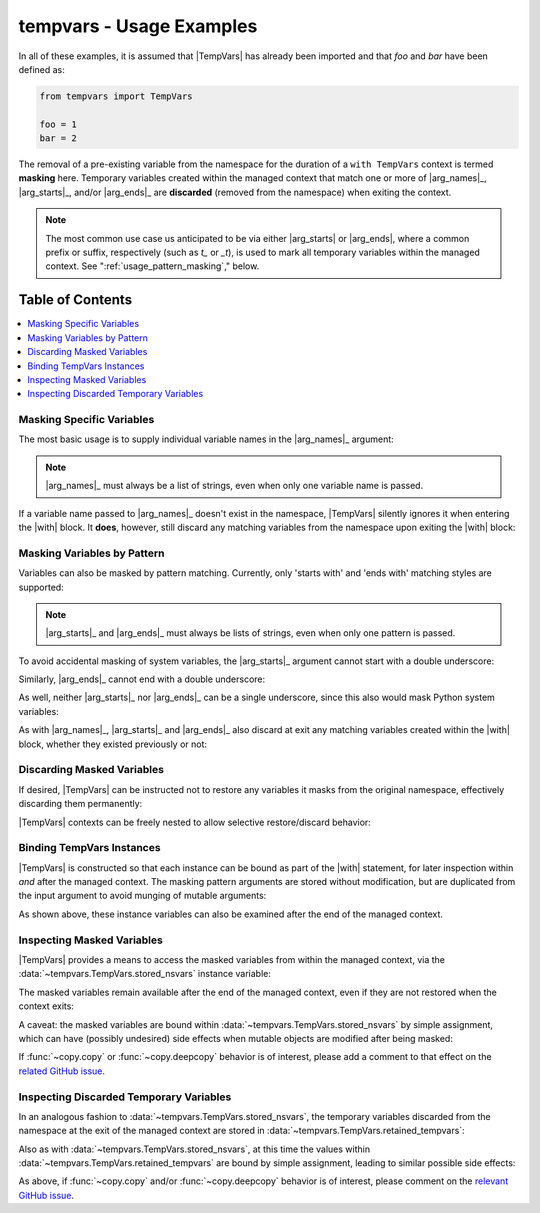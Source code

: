 .. Usage info main page for tempvars

tempvars - Usage Examples
=========================

In all of these examples, it is assumed that |TempVars|
has already been imported and that `foo` and `bar` have
been defined as:

.. code:: python

    from tempvars import TempVars

    foo = 1
    bar = 2

The removal of a pre-existing variable from the namespace for the
duration of a ``with TempVars`` context is termed **masking** here.
Temporary variables created within the managed context that match
one or more of |arg_names|_, |arg_starts|_, and/or |arg_ends|_ are
**discarded** (removed from the namespace) when exiting the context.

.. note::

    The most common use case us anticipated to be via either
    |arg_starts| or |arg_ends|, where a common prefix or suffix,
    respectively (such as `t_` or `_t`), is used to mark all
    temporary variables within the managed context. See
    ":ref:`usage_pattern_masking`," below.


.. _usage_toc:

Table of Contents
~~~~~~~~~~~~~~~~~

.. contents::
    :local:
    :backlinks: top


Masking Specific Variables
--------------------------

The most basic usage is to supply individual variable names in the
|arg_names|_ argument:

.. doctest:: names_basic

    >>> with TempVars(names=['foo', 'bar']):
    ...     print('foo' in dir())
    ...     print('bar' in dir())
    ...
    False
    False
    >>> print(foo + bar)
    3

.. note::

    |arg_names|_ must always be a list of strings, even when
    only one variable name is passed.

If a variable name passed to |arg_names|_ doesn't exist in the namespace,
|TempVars| silently ignores it when entering the |with| block. It **does**,
however, still discard any matching variables from the namespace upon exiting
the |with| block:

.. doctest:: names_creatednew

    >>> with TempVars(names=['baz']):
    ...     print('foo' in dir())
    ...     print('bar' in dir())
    ...     print(2 * (foo + bar))
    ...     baz = 5
    ...     print(baz)
    ...
    True
    True
    6
    5
    >>> print(2 * (foo + bar))
    6
    >>> 'baz' in dir()
    False


.. _usage_pattern_masking:

Masking Variables by Pattern
----------------------------

Variables can also be masked by pattern matching. Currently,
only 'starts with' and 'ends with' matching styles are supported:

.. doctest:: starts_ends_basic

    >>> with TempVars(starts=['fo'], ends=['ar']):
    ...     print('foo' in dir())
    ...     print('bar' in dir())
    ...
    False
    False
    >>> print(foo + bar)
    3

.. note::

    |arg_starts|_ and |arg_ends|_ must always be lists of strings, even when
    only one pattern is passed.

To avoid accidental masking of system variables, the |arg_starts|_
argument cannot start with a double underscore:

.. doctest:: starts_no_dunder

    >>> try:
    ...     with TempVars(starts=['__foo']):
    ...         pass
    ... except ValueError:
    ...     print('Argument rejected')
    ...
    Argument rejected

Similarly, |arg_ends|_ cannot end with a double underscore:

.. doctest:: ends_no_dunder

    >>> try:
    ...     with TempVars(ends=['foo__']):
    ...         pass
    ... except ValueError:
    ...     print('Argument rejected')
    ...
    Argument rejected

As well, neither |arg_starts|_ nor |arg_ends|_ can be a single
underscore, since this also would mask Python system
variables:

.. doctest:: starts_ends_not_underscore

    >>> try:
    ...     with TempVars(starts=['_']):
    ...         pass
    ... except ValueError:
    ...     print('Argument rejected')
    ...
    Argument rejected

As with |arg_names|_, |arg_starts|_ and |arg_ends|_ also discard at exit any
matching variables created within the |with| block, whether they existed
previously or not:

.. doctest:: starts_ends_creatednew

    >>> with TempVars(starts=['t_'], ends=['_t']):
    ...     t_foo = 6
    ...     bar_t = 7
    ...     print(t_foo * bar_t)
    ...
    42
    >>> 't_foo' in dir()
    False
    >>> 'bar_t' in dir()
    False


Discarding Masked Variables
---------------------------

If desired, |TempVars| can be instructed not to restore any variables
it masks from the original namespace, effectively discarding them
permanently:

.. doctest:: restore_one_false

    >>> with TempVars(names=['foo', 'bar'], restore=False):
    ...     pass
    ...
    >>> 'foo' in dir()
    False
    >>> 'bar' in dir()
    False

|TempVars| contexts can be freely nested to allow selective
restore/discard behavior:

.. doctest:: restore_mixed_nested

    >>> with TempVars(names=['foo'], restore=False):
    ...     with TempVars(names=['bar']):
    ...         foo = 3
    ...         bar = 5
    ...         print(foo * bar)
    ...     print(foo * bar)
    15
    6
    >>> print(bar)
    2
    >>> 'foo' in dir()
    False


Binding TempVars Instances
--------------------------

|TempVars| is constructed so that each instance can be bound as part
of the |with| statement, for later inspection within *and* after the
managed context. The masking pattern arguments are stored without
modification, but are duplicated from the input argument to avoid munging of
mutable arguments:

.. doctest:: basic_binding_demo

    >>> names_in = ['foo']
    >>> with TempVars(names=names_in, starts=['baz', 'quux'],
    ...               ends=['ar']) as tv:
    ...     print(tv.starts)
    ...     print(tv.ends)
    ...     print(tv.names)
    ...     print('foo' in dir())
    ...     print('bar' in dir())
    ['baz', 'quux']
    ['ar']
    ['foo']
    False
    False
    >>> names_in.append('quorz')
    >>> print(tv.names)
    ['foo']

As shown above, these instance variables can also be examined after
the end of the managed context.


Inspecting Masked Variables
---------------------------

|TempVars| provides a means to access the masked variables from within
the managed context, via the :data:`~tempvars.TempVars.stored_nsvars`
instance variable:

.. doctest:: examine_nsvars

    >>> with TempVars(names=['foo']) as tv:
    ...     print(list(tv.stored_nsvars.keys()))
    ...     print(tv.stored_nsvars['foo'])
    ...     print('foo' in dir())
    ['foo']
    1
    False

The masked variables remain available after the end of the managed
context, even if they are not restored when the context exits:

.. doctest:: examine_nsvars_norestore

    >>> with TempVars(names=['foo']) as tv:
    ...     pass
    >>> print(tv.stored_nsvars['foo'])
    1
    >>> with TempVars(names=['bar'], restore=False) as tv2:
    ...     pass
    >>> print('bar' in dir())
    False
    >>> print(tv2.stored_nsvars['bar'])
    2

A caveat: the masked variables are bound within
:data:`~tempvars.TempVars.stored_nsvars` by simple assignment,
which can have (possibly undesired) side effects when
mutable objects are modified after being masked:

.. doctest:: nsvars_mutable_munging

    >>> baz = [1, 2, 3]
    >>> with TempVars(names=['baz']) as tv:
    ...     tv.stored_nsvars['baz'].append(12)
    >>> print(baz)
    [1, 2, 3, 12]
    >>> baz.remove(2)
    >>> print(tv.stored_nsvars['baz'])
    [1, 3, 12]

If :func:`~copy.copy` or :func:`~copy.deepcopy` behavior is of interest,
please add a comment to that effect on the
`related GitHub issue <copy_deepcopy_>`_.


Inspecting Discarded Temporary Variables
----------------------------------------

In an analogous fashion to :data:`~tempvars.TempVars.stored_nsvars`,
the temporary variables discarded from the namespace at the exit of
the managed context are stored in
:data:`~tempvars.TempVars.retained_tempvars`:

.. doctest:: examine_ret_tempvars

    >>> with TempVars(names=['foo']) as tv:
    ...     foo = 5
    ...     print(foo * bar)
    10
    >>> print(foo + tv.retained_tempvars['foo'])
    6

Also as with :data:`~tempvars.TempVars.stored_nsvars`, at this time
the values within :data:`~tempvars.TempVars.retained_tempvars` are
bound by simple assignment, leading to similar possible side effects:

.. doctest:: munging_ret_tempvars

    >>> baz = [1, 2]
    >>> with TempVars(names=['baz']) as tv:
    ...     tv.stored_nsvars['baz'].append(3)
    ...     baz = tv.stored_nsvars['baz']
    >>> tv.retained_tempvars['baz'].append(4)
    >>> print(baz)
    [1, 2, 3, 4]

As above, if :func:`~copy.copy` and/or :func:`~copy.deepcopy`
behavior is of interest, please comment on the
`relevant GitHub issue <copy_deepcopy_>`_.



.. _copy_deepcopy: https://github.com/bskinn/tempvars/issues/20


